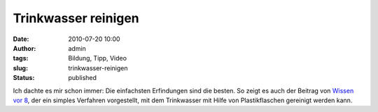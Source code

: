 Trinkwasser reinigen
####################
:date: 2010-07-20 10:00
:author: admin
:tags: Bildung, Tipp, Video
:slug: trinkwasser-reinigen
:status: published

| Ich dachte es mir schon immer: Die einfachsten Erfindungen sind die
  besten. So zeigt es auch der Beitrag von `Wissen vor
  8 <http://www.daserste.de/wissenvoracht/folge_dyn~folge,383~cm.asp>`__,
  der ein simples Verfahren vorgestellt, mit dem Trinkwasser mit Hilfe
  von Plastikflaschen gereinigt werden kann.
